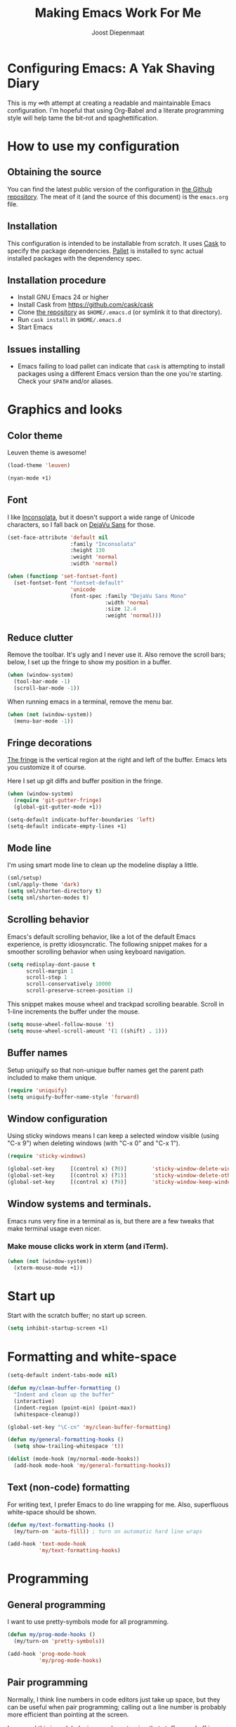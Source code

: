 #+TITLE: Making Emacs Work For Me
#+AUTHOR: Joost Diepenmaat
#+EMAIL: joost@zeekat.nl


* Configuring Emacs: A Yak Shaving Diary

  This is my ∞th attempt at creating a readable and maintainable Emacs
  configuration. I'm hopeful that using Org-Babel and a literate
  programming style will help tame the bit-rot and spaghettification.

* How to use my configuration

** Obtaining the source

   You can find the latest public version of the configuration in [[https://github.com/joodie/emacs-literal-config/][the
   Github repository]]. The meat of it (and the source of this
   document) is the ~emacs.org~ file.

** Installation

   This configuration is intended to be installable from scratch. It
   uses [[https://github.com/cask/cask][Cask]] to specify the package dependencies. [[https://github.com/rdallasgray/pallet][Pallet]] is installed
   to sync actual installed packages with the dependency spec.

** Installation procedure

  - Install GNU Emacs 24 or higher
  - Install Cask from https://github.com/cask/cask
  - Clone [[https://github.com/joodie/emacs-literal-config][the repository]] as ~$HOME/.emacs.d~ (or symlink it to that
    directory).
  - Run ~cask install~ in ~$HOME/.emacs.d~
  - Start Emacs

** Issues installing

  - Emacs failing to load pallet can indicate that ~cask~ is
    attempting to install packages using a different Emacs version
    than the one you're starting. Check your ~$PATH~ and/or aliases.

* Graphics and looks
** Color theme
   Leuven theme is awesome!

   #+name: look-and-feel
   #+BEGIN_SRC emacs-lisp
     (load-theme 'leuven)
   #+END_SRC

   #+name: look-and-feel
   #+BEGIN_SRC emacs-lisp
(nyan-mode +1)
   #+END_SRC

** Font

   I like [[http://www.levien.com/type/myfonts/inconsolata.html][Inconsolata]], but it doesn't support a wide range of Unicode
   characters, so I fall back on [[http://dejavu-fonts.org/wiki/Main_Page][DejaVu Sans]] for those.

   #+name: look-and-feel
   #+BEGIN_SRC emacs-lisp
     (set-face-attribute 'default nil
                         :family "Inconsolata"
                         :height 130
                         :weight 'normal
                         :width 'normal)

     (when (functionp 'set-fontset-font)
       (set-fontset-font "fontset-default"
                         'unicode
                         (font-spec :family "DejaVu Sans Mono"
                                    :width 'normal
                                    :size 12.4
                                    :weight 'normal)))

   #+END_SRC

** Reduce clutter

   Remove the toolbar. It's ugly and I never use it. Also remove the
   scroll bars; below, I set up the fringe to show my position in a
   buffer.

   #+name: look-and-feel
   #+BEGIN_SRC emacs-lisp
     (when (window-system)
       (tool-bar-mode -1)
       (scroll-bar-mode -1))
   #+END_SRC

   When running emacs in a terminal, remove the menu bar.

   #+NAME: look-and-feel
   #+BEGIN_SRC emacs-lisp
     (when (not (window-system))
       (menu-bar-mode -1))
   #+END_SRC

** Fringe decorations

   [[http://www.emacswiki.org/emacs/TheFringe][The fringe]] is the vertical region at the right and left of the
   buffer. Emacs lets you customize it of course.

   Here I set up git diffs and buffer position in the fringe.

   #+NAME: look-and-feel
   #+BEGIN_SRC emacs-lisp
     (when (window-system)
       (require 'git-gutter-fringe)
       (global-git-gutter-mode +1))

     (setq-default indicate-buffer-boundaries 'left)
     (setq-default indicate-empty-lines +1)
   #+END_SRC

** Mode line

   I'm using smart mode line to clean up the modeline display a little.

   #+NAME: look-and-feel
   #+BEGIN_SRC emacs-lisp
     (sml/setup)
     (sml/apply-theme 'dark)
     (setq sml/shorten-directory t)
     (setq sml/shorten-modes t)
   #+END_SRC

** Scrolling behavior

   Emacs's default scrolling behavior, like a lot of the default
   Emacs experience, is pretty idiosyncratic. The following snippet
   makes for a smoother scrolling behavior when using keyboard
   navigation.

   #+NAME: look-and-feel
   #+BEGIN_SRC emacs-lisp
     (setq redisplay-dont-pause t
           scroll-margin 1
           scroll-step 1
           scroll-conservatively 10000
           scroll-preserve-screen-position 1)
   #+END_SRC

   This snippet makes mouse wheel and trackpad scrolling
   bearable. Scroll in 1-line increments the buffer under the mouse.

   #+NAME: look-and-feel
   #+BEGIN_SRC emacs-lisp
     (setq mouse-wheel-follow-mouse 't)
     (setq mouse-wheel-scroll-amount '(1 ((shift) . 1)))
   #+END_SRC

** Buffer names
   Setup uniquify so that non-unique buffer names get the parent path
   included to make them unique.
   #+NAME: look-and-feel
   #+BEGIN_SRC emacs-lisp
     (require 'uniquify)
     (setq uniquify-buffer-name-style 'forward)
   #+END_SRC

** Window configuration
   Using sticky windows means I can keep a selected window visible
   (using "C-x 9") when deleting windows (with "C-x 0" and "C-x 1").

   #+NAME: look-and-feel
   #+BEGIN_SRC emacs-lisp
     (require 'sticky-windows)

     (global-set-key     [(control x) (?0)]        'sticky-window-delete-window)
     (global-set-key     [(control x) (?1)]        'sticky-window-delete-other-windows)
     (global-set-key     [(control x) (?9)]        'sticky-window-keep-window-visible)

   #+END_SRC

** Window systems and terminals.
   Emacs runs very fine in a terminal as is, but there are a few
   tweaks that make terminal usage even nicer.

*** Make mouse clicks work in xterm (and iTerm).

   #+NAME: look-and-feel
   #+BEGIN_SRC emacs-lisp
     (when (not (window-system))
       (xterm-mouse-mode +1))
   #+END_SRC
   
* Start up

  Start with the scratch buffer; no start up screen.

  #+NAME: startup
  #+BEGIN_SRC emacs-lisp
    (setq inhibit-startup-screen +1)
  #+END_SRC

* Formatting and white-space

  #+name: formatting
  #+BEGIN_SRC emacs-lisp
    (setq-default indent-tabs-mode nil)

    (defun my/clean-buffer-formatting ()
      "Indent and clean up the buffer"
      (interactive)
      (indent-region (point-min) (point-max))
      (whitespace-cleanup))

    (global-set-key "\C-cn" 'my/clean-buffer-formatting)

    (defun my/general-formatting-hooks ()
      (setq show-trailing-whitespace 't))

    (dolist (mode-hook (my/normal-mode-hooks))
      (add-hook mode-hook 'my/general-formatting-hooks))
  #+END_SRC

** Text (non-code) formatting

   For writing text, I prefer Emacs to do line wrapping for me. Also,
   superfluous white-space should be shown.

   #+name: formatting
   #+BEGIN_SRC emacs-lisp
     (defun my/text-formatting-hooks ()
       (my/turn-on 'auto-fill)) ; turn on automatic hard line wraps

     (add-hook 'text-mode-hook
               'my/text-formatting-hooks)
   #+END_SRC

* Programming
** General programming

   I want to use pretty-symbols mode for all programming.

   #+name: programming-setup
   #+BEGIN_SRC emacs-lisp
     (defun my/prog-mode-hooks ()
       (my/turn-on 'pretty-symbols))

     (add-hook 'prog-mode-hook
               'my/prog-mode-hooks)
   #+END_SRC

** Pair programming

   Normally, I think line numbers in code editors just take up space,
   but they can be useful when pair programming; calling out a line
   number is probably more efficient than pointing at the screen.

   I wrapped this in a global minor mode so turning that stuff on and
   off is easy.

   #+name: programming-setup
   #+BEGIN_SRC emacs-lisp

     (define-minor-mode my/pair-programming-mode
       "Toggle visualizations for pair programming.

     Interactively with no argument, this command toggles the mode.  A
     positive prefix argument enables the mode, any other prefix
     argument disables it.  From Lisp, argument omitted or nil enables
     the mode, `toggle' toggles the state.

     This turns on hightlighting the current line, line numbers and
     command-log-mode."
       ;; The initial value.
       nil
       ;; The indicator for the mode line.
       " Pairing"
       ;; The minor mode bindings.
       '()
       :group 'my/pairing
       (my/set-modes (if my/pair-programming-mode 1 -1)
                     '(linum hl-line command-log)))

     (define-global-minor-mode my/global-pair-programming-mode
       my/pair-programming-mode
       (lambda () (my/pair-programming-mode 1)))

     (global-set-key "\C-c\M-p" 'my/global-pair-programming-mode)
   #+END_SRC

** Lisps

   For lisp code, I want ParEdit plus general highlighting etc.

   #+NAME: programming-setup
   #+BEGIN_SRC emacs-lisp
     (setq my/lisps
           '(emacs-lisp lisp clojure))

     (defun my/general-lisp-hooks ()
       (my/turn-on 'paredit
                   'rainbow-delimiters
                   'highlight-parentheses))

     (dolist (mode (mapcar 'my/->mode-hook my/lisps))
       (add-hook mode
                 'my/general-lisp-hooks))
   #+END_SRC
** Emacs Lisp
   #+NAME: programming-setup
   #+BEGIN_SRC emacs-lisp
     (defun my/emacs-lisp-hooks ()
       (my/turn-on 'eldoc-mode))

     (add-hook 'emacs-lisp-mode-hook 'my/emacs-lisp-hooks)
   #+END_SRC

** Clojure

   I'm using [[https://github.com/clojure-emacs/cider/commits/master][CIDER]] (formerly ~nrepl.el~) for clojure source/repl
   interaction.

   #+NAME: programming-setup
   #+BEGIN_SRC emacs-lisp
     (defun my/cider-mode-hooks ()
       "Clojure specific setup code that should only be run when we
       have a CIDER REPL connection"
       (cider-turn-on-eldoc-mode))

     (add-hook 'cider-mode-hook
               'my/cider-mode-hooks)
   #+END_SRC
   
   Clojure-specific enhancements to lisp config.

   #+NAME: programming-setup
   #+BEGIN_SRC emacs-lisp
     (defun my/clojure-mode-hooks ()
       (my/turn-on 'subword))

     (add-hook 'clojure-mode-hook
               'my/clojure-mode-hooks)
   #+END_SRC

   I treat the REPL mode specially, since certain hooks that work in
   ~clojure-mode~ won't make sense or break functionality in
   ~cider-repl-mode~.

   #+NAME: programming-setup
   #+BEGIN_SRC emacs-lisp
          (defun my/cider-repl-mode-hooks ()
            (my/turn-on 'paredit
                        'rainbow-delimiters
                        'highlight-parentheses
                        'subword))

          (add-hook 'cider-repl-mode-hook
                    'my/cider-repl-mode-hooks)
   #+END_SRC

   

** Ruby
   Tell Emacs rake files are Ruby files.

   #+name: programming-setup
   #+BEGIN_SRC emacs-lisp
     (dolist (exp '("Rakefile\\'" "\\.rake\\'"))
       (add-to-list 'auto-mode-alist
                    (cons exp 'ruby-mode)))

   #+END_SRC

   Having some kind of navigation support for rails projects can be
   very handy. I've contributed a few things to [[https://github.com/remvee/emacs-rails][Emacs-Rails mode]] in
   the past, but for the moment, I'm going to try the slightly more
   light-weight Rinari mode.

   #+NAME: programming-setup
   #+BEGIN_SRC emacs-lisp
     (global-rinari-mode +1)
   #+END_SRC
** Perl
   I still occasionally need to work on Perl code, so I have a few
   basic settings to make that reasonably painless.

   #+name: programming-setup
   #+BEGIN_SRC emacs-lisp
     (fset 'perl-mode 'cperl-mode) ;; force cperl mode

     (defun my/cperl-mode-hooks ()
       (my/turn-on flymake-mode))

     (add-hook 'cperl-mode-hook 'my/cperl-mode-hooks)
   #+END_SRC
** Javascript

   I use JS2-mode for javascript source.
   #+name: programming-setup
   #+BEGIN_SRC emacs-lisp
     (add-to-list 'auto-mode-alist '("\\.js[x]?\\'" . js2-mode))
   #+END_SRC

** JSON

   For JSON-formatted files, I use the default js-mode, which accepts
   top-level bare objects (which is incorrect behaviour for
   javascript, but the default in JSON).

   #+name: programming-setup
   #+BEGIN_SRC emacs-lisp
     (add-to-list 'auto-mode-alist '("\\.json\\'\\|\\.jshintrc\\'" . js-mode))
   #+END_SRC


** Compilation mode improvements

*** ANSI Colors

    See http://stackoverflow.com/questions/3072648/cucumbers-ansi-colors-messing-up-emacs-compilation-buffer

    #+name: programming-setup
    #+BEGIN_SRC emacs-lisp
     (require 'ansi-color)
     (defun colorize-compilation-buffer ()
       (toggle-read-only)
       (ansi-color-apply-on-region (point-min) (point-max))
       (toggle-read-only))
     (add-hook 'compilation-filter-hook 'colorize-compilation-buffer)
    #+END_SRC

*** Follow output

    #+name: programming-setup
    #+BEGIN_SRC emacs-lisp
     (setq compilation-scroll-output t)
    #+END_SRC
* TODO Auto Complete

  Getting auto completion to work right tends to be a messy process of
  trial and error, though in recent years the situation has improved,
  with =auto-complete= mode being more or less the defacto standard.

  - Fuzzy matching isn't working the way I expected, though. Need to
    work on that.

  #+NAME: auto-complete
  #+BEGIN_SRC emacs-lisp
    ;; (require 'fuzzy)
    ;; (require 'auto-complete)
    ;; (setq ac-auto-show-menu t
    ;;       ac-quick-help-delay 0.5
    ;;       ac-use-fuzzy t)
    ;; (global-auto-complete-mode +1)
  #+END_SRC

  Company mode seems to be better supported by CIDER, so let's try
  that for now.

  #+NAME: auto-complete
  #+BEGIN_SRC emacs-lisp
    (require 'company)
    (add-hook 'after-init-hook 'global-company-mode)
  #+END_SRC

* Global key bindings

  As far as reasonable, I try to keep my custom key bindings within
  the "official" restraints. Specifically, I want my global key
  bindings to start with =C-c [lower case letter]=.

  #+name: global-keys
  #+BEGIN_SRC emacs-lisp
    (global-set-key "\C-cg" 'magit-status)
    (global-set-key "\C-cq" 'delete-indentation)
  #+END_SRC

* Global navigation

  I like ~ido~ and ~smex~ for narrowing down files, commands, buffers
  etc.

  #+name: global-navigation
  #+BEGIN_SRC emacs-lisp
    (defun my/edit-emacs-configuration ()
      (interactive)
      (find-file "~/.emacs.d/emacs.org"))

    (global-set-key "\C-ce" 'my/edit-emacs-configuration)

    (setq ido-enable-flex-matching t)
    (ido-mode +1)
    (ido-yes-or-no-mode +1)

    (global-set-key "\M-x" 'smex)
  #+END_SRC

** Projects

   Projectile is useful. Especially, ~projectile-replace~ and
   ~projectile-find-file~.

   Projectile commands are bound with the default ~C-c p~ prefix. So I
   can type ~C-c p C-h~ to list all of them.

  #+name: global-navigation
  #+BEGIN_SRC emacs-lisp
    (projectile-global-mode +1)
  #+END_SRC

* Org Mode
** MobileOrg
   Use Dropbox for syncing my agenda files with my Android
   phone. Worry about the security implications later.

   #+name: org-config
   #+BEGIN_SRC emacs-lisp
     (setq org-mobile-directory "~/Dropbox/orgfiles")
   #+END_SRC
** Habits
  #+name: org-config
  #+BEGIN_SRC emacs-lisp
   (require 'org-habit)
  #+END_SRC
** Org agenda files
   #+name: org-config
   #+BEGIN_SRC emacs-lisp
(setq org-agenda-files (list "~/Dropbox/orgfiles/work.org"
                             "~/Dropbox/orgfiles/home.org"
                             "~/Dropbox/orgfiles/todo.org"
                             "~/Dropbox/orgfiles/cloodle.org"
                             "~/Dropbox/orgfiles/habits.org"))
   #+END_SRC
** Global keys

   Short key bindings for capturing notes/links and switching to agenda.

   #+name: org-config
   #+BEGIN_SRC emacs-lisp
     (global-set-key "\C-cl" 'org-store-link)
     (global-set-key "\C-cc" 'org-capture)
     (global-set-key "\C-ca" 'org-agenda)
     (global-set-key "\C-cb" 'org-iswitchb)
   #+END_SRC

   Org-Agenda needs to be loaded before calling =org-agenda= works.

   #+name: org-config
   #+BEGIN_SRC emacs-lisp
        (require 'org-agenda)
   #+END_SRC

   I prefer a forthnight's overview on the agenda.

   #+name: org-config
   #+BEGIN_SRC emacs-lisp
        (setq org-agenda-span 14)
   #+END_SRC

   #+name: org-config
   #+BEGIN_SRC emacs-lisp
(setq org-capture-templates
      '(("j" "Journal Entry" plain
         (file+datetree "~/Dropbox/orgfiles/journal.org")
         "%U\n\n%?" :empty-lines-before 1)
        ("w" "Log Work Task" entry
         (file+datetree "~/Dropbox/orgfiles/worklog.org")
         "* TODO %^{Description}  %^g\n%?\n\nAdded: %U"
         :clock-in t
         :clock-keep t)))
   #+END_SRC

** Notes / Tasks / TODOs

   Make custom markers for todo items:

   - TODO :: something that needs to be done at some point. If it
             has a date, it should be done on that day but it may be
             moved.

   - PENDING :: something that's awaiting feedback from someone
                else. If it has a date, it needs followup if there
                hasn't been any feedback at that time.

   - MEETING :: a scheduled meeting and cannot easily be rescheduled.

   - DONE :: done.

   - CANCELED :: can be ignored. May include a note on why it's been
                 cancelled.

   #+name: org-config
   #+BEGIN_SRC emacs-lisp
     (setq org-todo-keywords
           '((sequence "TODO(t)" "PENDING(p)" "MEETING(m)" "|" "DONE(d)" "CANCELED(c)")))

   #+END_SRC

   Automatically mark todo items with todo subitems as DONE when all
   subitems are done.

   #+name: org-config
   #+BEGIN_SRC emacs-lisp

     (defun my-org-autodone (n-done n-not-done)
       "Switch entry to DONE when all subentries are done, to TODO otherwise."
       (let (org-log-done org-log-states)   ; turn off logging
         (org-todo (if (= n-not-done 0) "DONE" "TODO"))))

     (add-hook 'org-after-todo-statistics-hook 'my-org-autodone)

   #+END_SRC

   I want to file and refile notes to any main header in any file in
   my =org-agenda-files= list.

   #+name: org-config
   #+BEGIN_SRC emacs-lisp
     (setq org-refile-targets '((nil :level . 1)
                                (org-agenda-files :level . 1)))

   #+END_SRC

** Org-Babel

*** Fontifying source blocks

    Enable yntax highlighting in src blocks.
    #+name: org-config
    #+BEGIN_SRC emacs-lisp
      (setq-default org-src-fontify-natively t)
    #+END_SRC

    Use the =minted= package for syntax highlighting source blocks in
    LaTeX / PDF exports. [[http://joat-programmer.blogspot.nl/2013/07/org-mode-version-8-and-pdf-export-with.html][Configuration copied from a blog post
    by Florian Bergmann.]]

    #+name: org-config
    #+BEGIN_SRC emacs-lisp
     ;; Include the latex-exporter
     (require 'ox-latex)
     ;; Add minted to the defaults packages to include when exporting.
     (add-to-list 'org-latex-packages-alist '("" "minted"))
     ;; Tell the latex export to use the minted package for source
     ;; code coloration.
     (setq org-latex-listings 'minted)
     ;; Let the exporter use the -shell-escape option to let latex
     ;; execute external programs.
     ;; This obviously and can be dangerous to activate!

     ;; I use pdflatex instead of xelatex because that seems to work
     ;; much better with utf-8 files
     (setq org-latex-pdf-process
           '("pdflatex -shell-escape -interaction nonstopmode -output-directory %o %f"
             "pdflatex -shell-escape -interaction nonstopmode -output-directory %o %f"
             "pdflatex -shell-escape -interaction nonstopmode -output-directory %o %f"))

    #+END_SRC

    Untangle files.

    #+name: org-config
    #+BEGIN_SRC emacs-lisp
     (global-set-key "\C-cu" 'my/org-babel-untangle)

     (defun my/org-babel-untangle (path)
       (interactive "fFile to include: ")
       (message "Untangling '%s'..." path)
       (save-current-buffer
         (let ((lang (save-current-buffer
                       (set-buffer (find-file-noselect path))
                       (my/mode->language major-mode))))
           (insert (format "\n** %s\n\n#+BEGIN_SRC %s :tangle %s\n"
                           (capitalize (replace-regexp-in-string "\\[_-\\]" " " (file-name-base path)))
                           lang
                           (file-relative-name path)))
           (forward-char (cadr (insert-file-contents path)))
           (insert "\n#+" "END_SRC\n"))))

     (defun my/mode->language (mode)
       "Return the language for the given mode"
       (intern (replace-regexp-in-string "\\-mode$" "" (my/->string mode))))

     (defun my/org-babel-untangle-tree (path)
       (interactive "Droot directory to untangle: ")
       (mapc 'my/org-babel-untangle
             (cl-remove-if 'file-directory-p
                           (f-files path (lambda (p) t) t))))

    #+END_SRC

** Language evaluation support

   Org-Babel needs to be told that evaluation of certain languages is
   allowed. I collect all languages here, then enable all of them at
   the end of the section.

   #+name: org-config :noweb no-export
   #+BEGIN_SRC emacs-lisp
     (defvar my/org-babel-evaluated-languages
       '(emacs-lisp)
       "List of languages that may be evaluated in Org documents")

     <<org-config-languages>>

     (org-babel-do-load-languages
      'org-babel-load-languages
      (mapcar (lambda (lang)
                (cons lang t))
              my/org-babel-evaluated-languages))
   #+END_SRC

** Diagramming

   I like [[http://www.graphviz.org/][Graphviz]] for generating graphs. It takes a few lines of code
   to link graphviz's =dot= mode to =org-babel= so I can include dot
   source in org mode and export with nice looking diagrams.

   #+name: org-config-languages
   #+BEGIN_SRC emacs-lisp
     (add-to-list 'org-src-lang-modes (quote ("dot" . graphviz-dot)))

     (add-to-list 'my/org-babel-evaluated-languages 'dot)
   #+END_SRC

   [[http://ditaa.sourceforge.net/][Ditaa]] is another nice package for turning ASCII art into PNG/EPS
   diagrams. Turn that on, too.

   #+name: org-config-languages
   #+BEGIN_SRC emacs-lisp
     (add-to-list 'my/org-babel-evaluated-languages 'ditaa)
   #+END_SRC

   PlantUml is built on top of Graphviz.

   #+BEGIN_SRC emacs-lisp
     (add-to-list 'my/org-babel-evaluated-languages 'plantuml)
   #+END_SRC

* Other libraries
  Loading ~dired+~ improves ~dired~.
  #+name: libraries
  #+BEGIN_SRC emacs-lisp
    (require 'dired+)
  #+END_SRC
* Configuration file layout

  Here I define the emacs.el file that gets generated by the code in
  this org file.

  #+BEGIN_SRC emacs-lisp :tangle yes :noweb no-export :exports code
    ;;;; Do not modify this file by hand.  It was automatically generated
    ;;;; from `emacs.org` in the same directory. See that file for more
    ;;;; information.
    ;;;;
    ;;;; If you cannot find the `emacs.org` file, see the source
    ;;;; repository at https://github.com/joodie/emacs-literal-config

    <<environment>>
    <<tools>>
    <<customize-config>>
    <<look-and-feel>>
    <<formatting>>
    <<programming-setup>>
    <<auto-complete>>
    <<global-keys>>
    <<global-navigation>>
    <<org-config>>
    <<libraries>>
    <<startup>>
  #+END_SRC

* Tools

  This section defines some functionality used elsewhere in this
  configuration.

** Hooks and modes

   #+name: tools
   #+BEGIN_SRC emacs-lisp
     (defun my/->string (str)
       (cond
        ((stringp str) str)
        ((symbolp str) (symbol-name str))))

     (defun my/->mode-hook (name)
       "Turn mode name into hook symbol"
       (intern (replace-regexp-in-string "\\(-mode\\)?\\(-hook\\)?$"
                                         "-mode-hook"
                                         (my/->string name))))

     (defun my/->mode (name)
       "Turn mode name into mode symbol"
       (intern (replace-regexp-in-string "\\(-mode\\)?$"
                                         "-mode"
                                         (my/->string name))))

     (defun my/set-modes (arg mode-list)
       (dolist (m mode-list)
         (funcall (my/->mode m) arg)))

     (defun my/turn-on (&rest mode-list)
       "Turn on the given (minor) modes."
       (my/set-modes +1 mode-list))

     (defvar my/normal-base-modes
       (mapcar 'my/->mode '(text prog))
       "The list of modes that are considered base modes for
       programming and text editing. In an ideal world, this should
       just be text-mode and prog-mode, however, some modes that
       should derive from prog-mode derive from fundamental-mode
       instead. They are added here.")

     (defun my/normal-mode-hooks ()
       "Returns the mode-hooks for `my/normal-base-modes`"
       (mapcar 'my/->mode-hook my/normal-base-modes))

   #+END_SRC

* Environment

  OSX doesn't set the environment from the shell init files for
  graphical applications, but I set PATH and a bunch of other stuff
  there. The =exec-path-from-shell= package will take care of
  that. Thanks to Ting-Yu Lin for pointing it out.

  #+NAME: environment
  #+BEGIN_SRC emacs-lisp
    (when (memq window-system '(mac ns))
      (exec-path-from-shell-initialize))
  #+END_SRC

  External packages may be dropped in the .emacs.d/ext directory.

  #+NAME: environment
  #+BEGIN_SRC emacs-lisp
    (add-to-list 'load-path "~/.emacs.d/ext")
  #+END_SRC


* Options set using the customize interface

  By default, Emacs saves the options you set via the `customize-*`
  functions in the user init file, which is "~/.emacs.d/init.el" in
  this setup. I prefer to have it put that data in a seperate file.

  #+name: customize-config
  #+BEGIN_SRC emacs-lisp
    (setq custom-file "~/.emacs.d/custom.el")
    (load custom-file)
  #+END_SRC
